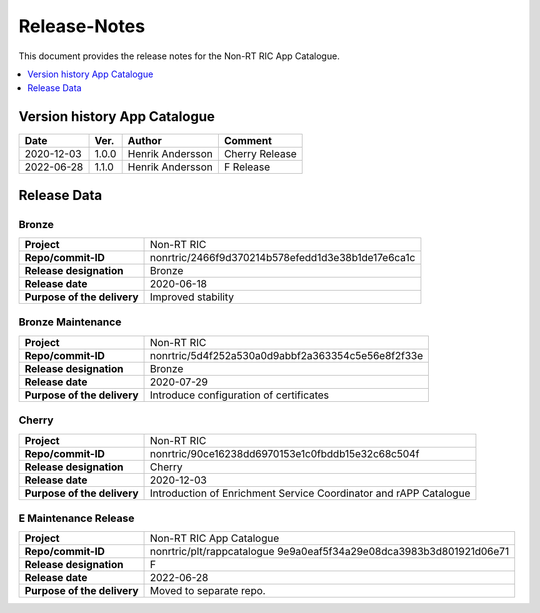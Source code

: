 .. This work is licensed under a Creative Commons Attribution 4.0 International License.
.. http://creativecommons.org/licenses/by/4.0
.. Copyright (C) 2021 Nordix

=============
Release-Notes
=============


This document provides the release notes for the Non-RT RIC App Catalogue.

.. contents::
   :depth: 1
   :local:

Version history App Catalogue
=================================

+------------+----------+------------------+----------------+
| **Date**   | **Ver.** | **Author**       | **Comment**    |
|            |          |                  |                |
+------------+----------+------------------+----------------+
| 2020-12-03 | 1.0.0    | Henrik Andersson | Cherry Release |
|            |          |                  |                |
+------------+----------+------------------+----------------+
| 2022-06-28 | 1.1.0    | Henrik Andersson | F Release      |
|            |          |                  |                |
+------------+----------+------------------+----------------+


Release Data
============

Bronze
------
+-----------------------------+---------------------------------------------------+
| **Project**                 | Non-RT RIC                                        |
|                             |                                                   |
+-----------------------------+---------------------------------------------------+
| **Repo/commit-ID**          | nonrtric/2466f9d370214b578efedd1d3e38b1de17e6ca1c |
|                             |                                                   |
+-----------------------------+---------------------------------------------------+
| **Release designation**     | Bronze                                            |
|                             |                                                   |
+-----------------------------+---------------------------------------------------+
| **Release date**            | 2020-06-18                                        |
|                             |                                                   |
+-----------------------------+---------------------------------------------------+
| **Purpose of the delivery** | Improved stability                                |
|                             |                                                   |
+-----------------------------+---------------------------------------------------+

Bronze Maintenance
------------------
+-----------------------------+---------------------------------------------------+
| **Project**                 | Non-RT RIC                                        |
|                             |                                                   |
+-----------------------------+---------------------------------------------------+
| **Repo/commit-ID**          | nonrtric/5d4f252a530a0d9abbf2a363354c5e56e8f2f33e |
|                             |                                                   |
+-----------------------------+---------------------------------------------------+
| **Release designation**     | Bronze                                            |
|                             |                                                   |
+-----------------------------+---------------------------------------------------+
| **Release date**            | 2020-07-29                                        |
|                             |                                                   |
+-----------------------------+---------------------------------------------------+
| **Purpose of the delivery** | Introduce configuration of certificates           |
|                             |                                                   |
+-----------------------------+---------------------------------------------------+

Cherry
------
+-----------------------------+---------------------------------------------------+
| **Project**                 | Non-RT RIC                                        |
|                             |                                                   |
+-----------------------------+---------------------------------------------------+
| **Repo/commit-ID**          | nonrtric/90ce16238dd6970153e1c0fbddb15e32c68c504f |
|                             |                                                   |
+-----------------------------+---------------------------------------------------+
| **Release designation**     | Cherry                                            |
|                             |                                                   |
+-----------------------------+---------------------------------------------------+
| **Release date**            | 2020-12-03                                        |
|                             |                                                   |
+-----------------------------+---------------------------------------------------+
| **Purpose of the delivery** | Introduction of Enrichment Service Coordinator    |
|                             | and rAPP Catalogue                                |
|                             |                                                   |
+-----------------------------+---------------------------------------------------+

E Maintenance Release
---------------------
+-----------------------------+---------------------------------------------------+
| **Project**                 | Non-RT RIC App Catalogue                          |
|                             |                                                   |
+-----------------------------+---------------------------------------------------+
| **Repo/commit-ID**          | nonrtric/plt/rappcatalogue                        |
|                             | 9e9a0eaf5f34a29e08dca3983b3d801921d06e71          |
|                             |                                                   |
+-----------------------------+---------------------------------------------------+
| **Release designation**     | F                                                 |
|                             |                                                   |
+-----------------------------+---------------------------------------------------+
| **Release date**            | 2022-06-28                                        |
|                             |                                                   |
+-----------------------------+---------------------------------------------------+
| **Purpose of the delivery** | Moved to separate repo.                           |
|                             |                                                   |
+-----------------------------+---------------------------------------------------+
